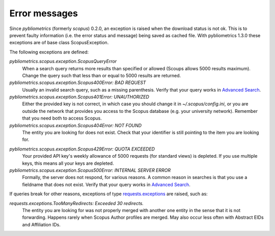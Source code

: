 Error messages
~~~~~~~~~~~~~~

Since `pybliometrics` (formerly `scopus`) 0.2.0, an exception is raised when the download status is not ok.  This is to prevent faulty information (i.e. the error status and message) being saved as cached file.  With pybliometrics 1.3.0 these exceptions are of base class ScopusException.

The following exceptions are defined:

`pybliometrics.scopus.exception.ScopusQueryError`
    When a search query returns more results than specified or allowed (Scoups allows 5000 results maximum).  Change the query such that less than or equal to 5000 results are returned.

`pybliometrics.scopus.exception.Scopus400Error: BAD REQUEST`
    Usually an invalid search query, such as a missing parenthesis.  Verify that your query works in `Advanced Search <https://www.scopus.com/search/form.uri?display=advanced>`_.

`pybliometrics.scopus.exception.Scopus401Error: UNAUTHORIZED`
    Either the provided key is not correct, in which case you should change it in `~/.scopus/config.ini`, or you are outside the network that provides you access to the Scopus database (e.g. your university network).  Remember that you need both to access Scopus.

`pybliometrics.scopus.exception.Scopus404Error: NOT FOUND`
    The entity you are looking for does not exist.  Check that your identifier is still pointing to the item you are looking for.

.. _Scopus429Error:

`pybliometrics.scopus.exception.Scopus429Error: QUOTA EXCEEDED`
    Your provided API key's weekly allowance of 5000 requests (for standard views) is depleted.  If you use multiple keys, this means all your keys are depleted.

`pybliometrics.scopus.exception.Scopus500Error: INTERNAL SERVER ERROR`
    Formally, the server does not respond, for various reasons.  A common reason in searches is that you use a fieldname that does not exist.  Verify that your query works in `Advanced Search <https://www.scopus.com/search/form.uri?display=advanced>`_.

If queries break for other reasons, exceptions of type `requests.exceptions <http://docs.python-requests.org/en/master/api/#requests.RequestException>`_ are raised, such as:

`requests.exceptions.TooManyRedirects: Exceeded 30 redirects.`
    The entity you are looking for was not properly merged with another one entity in the sense that it is not forwarding.  Happens rarely when Scopus Author profiles are merged.  May also occur less often with Abstract EIDs and Affiliation IDs.
